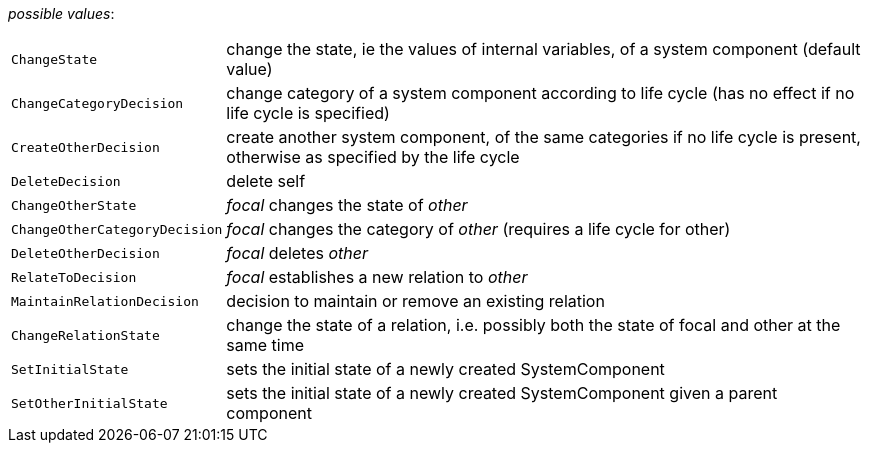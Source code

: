 // 3Worlds documentation for property function.TwFunctionTypes
// CAUTION: generated code - do not modify
// generated by CentralResourceGenerator on Tue Apr 14 16:38:05 CEST 2020

_possible values_:

[horizontal]
`ChangeState`:: change the state, ie the values of internal variables, of a system component (default value)
`ChangeCategoryDecision`:: change category of a system component according to life cycle (has no effect if no life cycle is specified)
`CreateOtherDecision`:: create another system component, of the same categories if no life cycle is present, otherwise as specified by the life cycle
`DeleteDecision`:: delete self
`ChangeOtherState`:: _focal_ changes the state of _other_
`ChangeOtherCategoryDecision`:: _focal_ changes the category of _other_ (requires a life cycle for other)
`DeleteOtherDecision`:: _focal_ deletes _other_
`RelateToDecision`:: _focal_ establishes a new relation to _other_
`MaintainRelationDecision`:: decision to maintain or remove an existing relation
`ChangeRelationState`:: change the state of a relation, i.e. possibly both the state of focal and other at the same time
`SetInitialState`:: sets the initial state of a newly created SystemComponent
`SetOtherInitialState`:: sets the initial state of a newly created SystemComponent given a parent component

